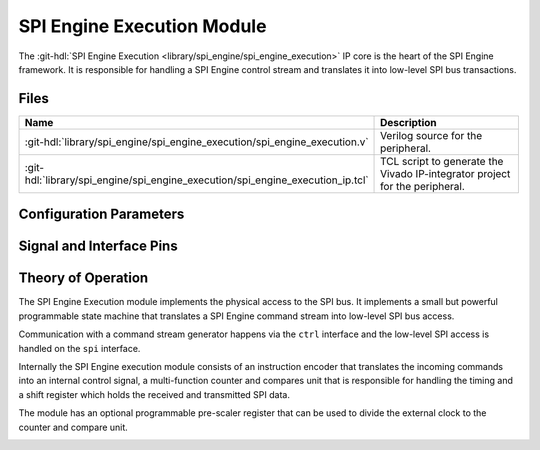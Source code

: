 .. _spi_engine execution:

SPI Engine Execution Module
================================================================================

.. hdl-component-diagram::

The :git-hdl:`SPI Engine Execution <library/spi_engine/spi_engine_execution>`
IP core is the heart of the SPI Engine framework.
It is responsible for handling a SPI Engine control stream and translates it
into low-level SPI bus transactions.

Files
-------------------------------------------------------------------------------

.. list-table::
   :widths: 25 75
   :header-rows: 1

   * - Name
     - Description
   * - :git-hdl:`library/spi_engine/spi_engine_execution/spi_engine_execution.v`
     - Verilog source for the peripheral.
   * - :git-hdl:`library/spi_engine/spi_engine_execution/spi_engine_execution_ip.tcl`
     - TCL script to generate the Vivado IP-integrator project for the peripheral.

Configuration Parameters
--------------------------------------------------------------------------------

.. hdl-parameters::

   * - NUM_OF_CS
     - Number of chip-select signals for the SPI bus (min: 1, max: 8).
   * - DEFAULT_SPI_CFG
     - Reset configuration value for the
       :ref:`spi_engine spi-configuration-register`
   * - DEFAULT_CLK_DIV
     - Reset configuration value for the
       :ref:`spi_engine prescaler-configuration-register`
   * - DATA_WIDTH
     - Data width of the parallel data stream. Will define the transaction's
       granularity. Supported values: 8/16/24/32
   * - NUM_OF_SDI
     - Number of multiple SDI lines, (min: 1, max: 8)

Signal and Interface Pins
--------------------------------------------------------------------------------

.. hdl-interfaces::

   * - clk
     - All other signals are synchronous to this clock.
   * - resetn
     - Resets the internal state machine of the core.
   * - ctrl
     - :ref:`spi_engine control-interface` subordinate.
       SPI Engine Control stream that contains commands and data for the
       execution module.
   * - spi
     - :ref:`spi_engine spi-bus-interface` controller.
       Low-level SPI bus interface that is controlled by peripheral.

Theory of Operation
--------------------------------------------------------------------------------

The SPI Engine Execution module implements the physical access to the SPI bus.
It implements a small but powerful programmable state machine that translates a
SPI Engine command stream into low-level SPI bus access.

Communication with a command stream generator happens via the ``ctrl``
interface and the low-level SPI access is handled on the ``spi`` interface.

Internally the SPI Engine execution module consists of an instruction encoder
that translates the incoming commands into an internal control signal, a
multi-function counter and compares unit that is responsible for handling the
timing and a shift register which holds the received and transmitted SPI data.

The module has an optional programmable pre-scaler register that can be used to
divide the external clock to the counter and compare unit.

.. image:: spi_engine.svg
